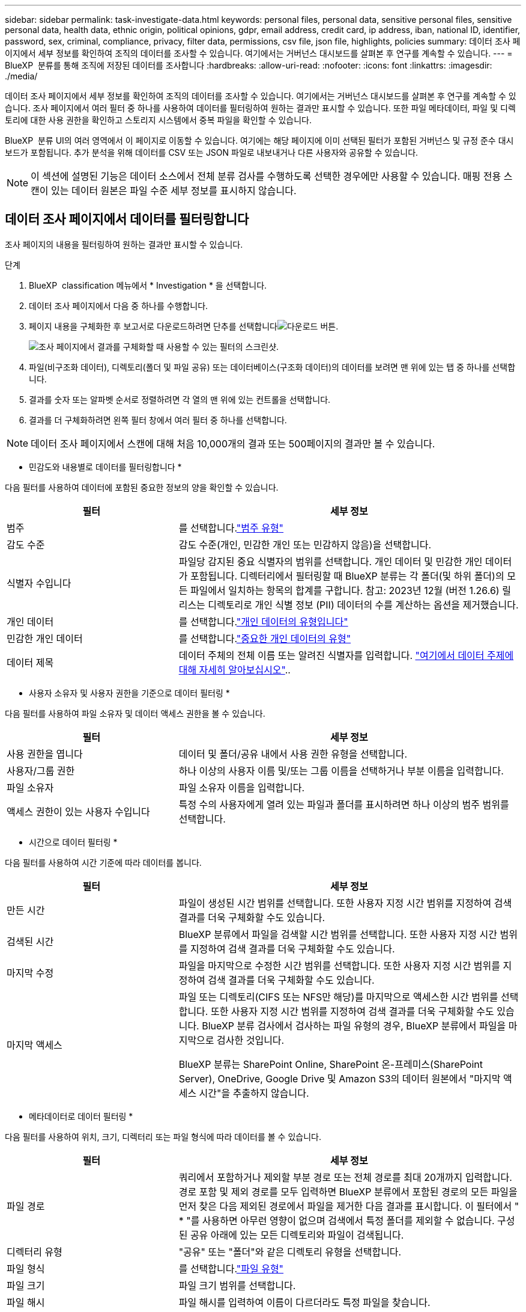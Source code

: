 ---
sidebar: sidebar 
permalink: task-investigate-data.html 
keywords: personal files, personal data, sensitive personal files, sensitive personal data, health data, ethnic origin, political opinions, gdpr, email address, credit card, ip address, iban, national ID, identifier, password, sex, criminal, compliance, privacy, filter data, permissions, csv file, json file, highlights, policies 
summary: 데이터 조사 페이지에서 세부 정보를 확인하여 조직의 데이터를 조사할 수 있습니다. 여기에서는 거버넌스 대시보드를 살펴본 후 연구를 계속할 수 있습니다. 
---
= BlueXP  분류를 통해 조직에 저장된 데이터를 조사합니다
:hardbreaks:
:allow-uri-read: 
:nofooter: 
:icons: font
:linkattrs: 
:imagesdir: ./media/


[role="lead"]
데이터 조사 페이지에서 세부 정보를 확인하여 조직의 데이터를 조사할 수 있습니다. 여기에서는 거버넌스 대시보드를 살펴본 후 연구를 계속할 수 있습니다. 조사 페이지에서 여러 필터 중 하나를 사용하여 데이터를 필터링하여 원하는 결과만 표시할 수 있습니다. 또한 파일 메타데이터, 파일 및 디렉토리에 대한 사용 권한을 확인하고 스토리지 시스템에서 중복 파일을 확인할 수 있습니다.

BlueXP  분류 UI의 여러 영역에서 이 페이지로 이동할 수 있습니다. 여기에는 해당 페이지에 이미 선택된 필터가 포함된 거버넌스 및 규정 준수 대시보드가 포함됩니다. 추가 분석을 위해 데이터를 CSV 또는 JSON 파일로 내보내거나 다른 사용자와 공유할 수 있습니다.


NOTE: 이 섹션에 설명된 기능은 데이터 소스에서 전체 분류 검사를 수행하도록 선택한 경우에만 사용할 수 있습니다. 매핑 전용 스캔이 있는 데이터 원본은 파일 수준 세부 정보를 표시하지 않습니다.



== 데이터 조사 페이지에서 데이터를 필터링합니다

조사 페이지의 내용을 필터링하여 원하는 결과만 표시할 수 있습니다.

.단계
. BlueXP  classification 메뉴에서 * Investigation * 을 선택합니다.
. 데이터 조사 페이지에서 다음 중 하나를 수행합니다.
. 페이지 내용을 구체화한 후 보고서로 다운로드하려면 단추를 선택합니다image:button_download.png["다운로드 버튼"].
+
image:screenshot_compliance_investigation_filtered.png["조사 페이지에서 결과를 구체화할 때 사용할 수 있는 필터의 스크린샷."]

. 파일(비구조화 데이터), 디렉토리(폴더 및 파일 공유) 또는 데이터베이스(구조화 데이터)의 데이터를 보려면 맨 위에 있는 탭 중 하나를 선택합니다.
. 결과를 숫자 또는 알파벳 순서로 정렬하려면 각 열의 맨 위에 있는 컨트롤을 선택합니다.
. 결과를 더 구체화하려면 왼쪽 필터 창에서 여러 필터 중 하나를 선택합니다.



NOTE: 데이터 조사 페이지에서 스캔에 대해 처음 10,000개의 결과 또는 500페이지의 결과만 볼 수 있습니다.

* 민감도와 내용별로 데이터를 필터링합니다 *

다음 필터를 사용하여 데이터에 포함된 중요한 정보의 양을 확인할 수 있습니다.

[cols="30,60"]
|===
| 필터 | 세부 정보 


| 범주 | 를 선택합니다.link:reference-private-data-categories.html["범주 유형"] 


| 감도 수준 | 감도 수준(개인, 민감한 개인 또는 민감하지 않음)을 선택합니다. 


| 식별자 수입니다 | 파일당 감지된 중요 식별자의 범위를 선택합니다. 개인 데이터 및 민감한 개인 데이터가 포함됩니다. 디렉터리에서 필터링할 때 BlueXP 분류는 각 폴더(및 하위 폴더)의 모든 파일에서 일치하는 항목의 합계를 구합니다. 참고: 2023년 12월 (버전 1.26.6) 릴리스는 디렉토리로 개인 식별 정보 (PII) 데이터의 수를 계산하는 옵션을 제거했습니다. 


| 개인 데이터 | 를 선택합니다.link:reference-private-data-categories.html["개인 데이터의 유형입니다"] 


| 민감한 개인 데이터 | 를 선택합니다.link:reference-private-data-categories.html["중요한 개인 데이터의 유형"] 


| 데이터 제목 | 데이터 주체의 전체 이름 또는 알려진 식별자를 입력합니다. link:task-generating-compliance-reports.html["여기에서 데이터 주제에 대해 자세히 알아보십시오"].. 
|===
* 사용자 소유자 및 사용자 권한을 기준으로 데이터 필터링 *

다음 필터를 사용하여 파일 소유자 및 데이터 액세스 권한을 볼 수 있습니다.

[cols="30,60"]
|===
| 필터 | 세부 정보 


| 사용 권한을 엽니다 | 데이터 및 폴더/공유 내에서 사용 권한 유형을 선택합니다. 


| 사용자/그룹 권한 | 하나 이상의 사용자 이름 및/또는 그룹 이름을 선택하거나 부분 이름을 입력합니다. 


| 파일 소유자 | 파일 소유자 이름을 입력합니다. 


| 액세스 권한이 있는 사용자 수입니다 | 특정 수의 사용자에게 열려 있는 파일과 폴더를 표시하려면 하나 이상의 범주 범위를 선택합니다. 
|===
* 시간으로 데이터 필터링 *

다음 필터를 사용하여 시간 기준에 따라 데이터를 봅니다.

[cols="30,60"]
|===
| 필터 | 세부 정보 


| 만든 시간 | 파일이 생성된 시간 범위를 선택합니다. 또한 사용자 지정 시간 범위를 지정하여 검색 결과를 더욱 구체화할 수도 있습니다. 


| 검색된 시간 | BlueXP 분류에서 파일을 검색할 시간 범위를 선택합니다. 또한 사용자 지정 시간 범위를 지정하여 검색 결과를 더욱 구체화할 수도 있습니다. 


| 마지막 수정 | 파일을 마지막으로 수정한 시간 범위를 선택합니다. 또한 사용자 지정 시간 범위를 지정하여 검색 결과를 더욱 구체화할 수도 있습니다. 


| 마지막 액세스  a| 
파일 또는 디렉토리(CIFS 또는 NFS만 해당)를 마지막으로 액세스한 시간 범위를 선택합니다. 또한 사용자 지정 시간 범위를 지정하여 검색 결과를 더욱 구체화할 수도 있습니다. BlueXP 분류 검사에서 검사하는 파일 유형의 경우, BlueXP 분류에서 파일을 마지막으로 검사한 것입니다.

BlueXP 분류는 SharePoint Online, SharePoint 온-프레미스(SharePoint Server), OneDrive, Google Drive 및 Amazon S3의 데이터 원본에서 "마지막 액세스 시간"을 추출하지 않습니다.

|===
* 메타데이터로 데이터 필터링 *

다음 필터를 사용하여 위치, 크기, 디렉터리 또는 파일 형식에 따라 데이터를 볼 수 있습니다.

[cols="30,60"]
|===
| 필터 | 세부 정보 


| 파일 경로 | 쿼리에서 포함하거나 제외할 부분 경로 또는 전체 경로를 최대 20개까지 입력합니다. 경로 포함 및 제외 경로를 모두 입력하면 BlueXP 분류에서 포함된 경로의 모든 파일을 먼저 찾은 다음 제외된 경로에서 파일을 제거한 다음 결과를 표시합니다. 이 필터에서 " * "를 사용하면 아무런 영향이 없으며 검색에서 특정 폴더를 제외할 수 없습니다. 구성된 공유 아래에 있는 모든 디렉토리와 파일이 검색됩니다. 


| 디렉터리 유형 | "공유" 또는 "폴더"와 같은 디렉토리 유형을 선택합니다. 


| 파일 형식 | 를 선택합니다.link:reference-private-data-categories.html["파일 유형"] 


| 파일 크기 | 파일 크기 범위를 선택합니다. 


| 파일 해시 | 파일 해시를 입력하여 이름이 다르더라도 특정 파일을 찾습니다. 
|===
* 스토리지 유형별로 데이터 필터링 *

다음 필터를 사용하여 스토리지 유형별로 데이터를 봅니다.

[cols="30,60"]
|===
| 필터 | 세부 정보 


| 작업 환경 유형 | 작업 환경의 유형을 선택합니다. OneDrive, SharePoint 및 Google Drive는 "앱"으로 분류됩니다. 


| 작업 환경 이름 | 특정 작업 환경을 선택합니다. 


| 저장소 저장소 | 볼륨 또는 스키마와 같은 스토리지 리포지토리를 선택합니다. 
|===
* 정책으로 데이터 필터링 *

다음 필터를 사용하여 정책별로 데이터를 봅니다.

[cols="30,60"]
|===
| 필터 | 세부 정보 


| 정책 | 정책 또는 정책을 선택합니다. link:task-using-policies.html["여기"]로 이동하여 기존 정책 목록을 보고 사용자 지정 정책을 만듭니다. 
|===
* 분석 상태별 데이터 필터링 *

다음 필터를 사용하여 BlueXP 분류 스캔 상태별 데이터를 봅니다.

[cols="30,60"]
|===
| 필터 | 세부 정보 


| 분석 상태 | 옵션을 선택하여 보류 중인 첫 번째 스캔, 완료된 스캔, 보류 중인 재스캔 또는 스캔하지 않은 파일 목록을 표시합니다. 


| 스캔 분석 이벤트 | BlueXP 분류로 마지막으로 액세스한 시간을 되돌릴 수 없어 분류되지 않은 파일을 볼 것인지, 아니면 BlueXP 분류로 마지막으로 액세스한 시간을 되돌릴 수 없더라도 분류된 파일을 볼 것인지 선택합니다. 
|===
link:reference-collected-metadata.html[""마지막 액세스 시간" 타임스탬프에 대한 세부 정보를 봅니다"] 스캔 분석 이벤트를 사용하여 필터링할 때 조사 페이지에 나타나는 항목에 대한 자세한 내용은 을 참조하십시오.

* 중복 데이터로 데이터 필터링 *

다음 필터를 사용하여 스토리지에 복제된 파일을 봅니다.

[cols="30,60"]
|===
| 필터 | 세부 정보 


| 중복 | 파일이 리포지토리에서 복제되는지 여부를 선택합니다. 
|===


== 파일 메타데이터 보기

메타데이터는 작업 환경 및 파일이 상주하는 볼륨을 보여 줄 뿐 아니라 파일 권한, 파일 소유자 및 이 파일의 중복 존재 여부 등 훨씬 많은 정보를 보여 줍니다. 이 정보는 데이터를 필터링하는 데 사용할 수 있는 모든 정보를 볼 수 있으므로 을 계획 중인 경우에 link:task-using-policies.html["정책 생성"]유용합니다.

모든 데이터 원본에 대해 모든 정보를 사용할 수 있는 것은 아니며 해당 데이터 원본에 적합한 정보만 제공합니다. 예를 들어, 볼륨 이름과 권한은 데이터베이스 파일과 관련이 없습니다.

.단계
. BlueXP  classification 메뉴에서 * Investigation * 을 선택합니다.
. 오른쪽의 Data Investigation 목록에서 오른쪽의 아래쪽 캐럿 을 선택하여 image:button_down_caret.png["아래쪽 캐럿"]파일 메타데이터를 봅니다.
+
image:screenshot_compliance_file_details.png["데이터 조사 페이지의 파일에 대한 메타데이터 세부 정보를 보여 주는 스크린샷"]





== 파일 및 디렉터리에 대한 사용자의 권한을 봅니다

파일 또는 디렉터리에 액세스할 수 있는 모든 사용자 또는 그룹 및 권한 유형 목록을 보려면 * 모든 권한 보기 * 를 선택합니다. 이 버튼은 CIFS 공유의 데이터에만 사용할 수 있습니다.

사용자 및 그룹 이름 대신 SID(보안 식별자)가 표시되는 경우 Active Directory를 BlueXP 분류에 통합해야 합니다. link:task-add-active-directory-datasense.html["이 작업을 수행하는 방법을 확인하십시오"]..

.단계
. BlueXP  classification 메뉴에서 * Investigation * 을 선택합니다.
. 오른쪽의 Data Investigation 목록에서 오른쪽의 아래쪽 캐럿 을 선택하여 image:button_down_caret.png["아래쪽 캐럿"]파일 메타데이터를 봅니다.
. 파일 또는 디렉터리에 액세스할 수 있는 모든 사용자 또는 그룹의 목록과 해당 사용자의 권한 유형을 보려면 열기 권한 필드에서 * 모든 권한 보기 * 를 선택합니다.
+

NOTE: BlueXP  분류는 목록에 최대 100명의 사용자를 표시합니다.

+
image:screenshot_compliance_permissions.png["자세한 파일 사용 권한을 보여 주는 스크린샷"]

. 그룹의 하위 캐럿  버튼을 선택하면 image:button_down_caret.png["아래쪽 캐럿"]그룹에 속한 사용자 목록이 표시됩니다.
+

TIP: 그룹의 한 수준을 확장하여 그룹에 속한 사용자를 볼 수 있습니다.

. 사용자 또는 그룹이 액세스할 수 있는 모든 파일과 디렉터리를 볼 수 있도록 조사 페이지를 새로 고칠 사용자 또는 그룹의 이름을 선택합니다.




== 스토리지 시스템에 중복된 파일이 있는지 확인합니다

중복 파일이 스토리지 시스템에 저장되어 있는지 확인할 수 있습니다. 이 기능은 저장 공간을 절약할 수 있는 영역을 확인하고자 할 때 유용합니다. 또한 특정 사용 권한이나 중요한 정보가 있는 특정 파일이 스토리지 시스템에서 불필요하게 복제되지 않도록 하는 것이 도움이 될 수 있습니다.

1MB 이상 또는 개인 정보나 민감한 개인 정보가 포함된 모든 파일(데이터베이스 제외)을 비교하여 중복된 파일이 있는지 확인합니다.

BlueXP 분류는 해시 기술을 사용하여 중복 파일을 결정합니다. 파일에 다른 파일과 동일한 해시 코드가 있으면 파일 이름이 다르더라도 파일이 정확하게 중복되었는지 100% 확인할 수 있습니다.

.단계
. BlueXP  classification 메뉴에서 * Investigation * 을 선택합니다.
. 왼쪽의 조사 페이지 필터 창에서 "파일 크기"와 "중복 항목"("중복 항목 있음")를 선택하여 사용자 환경에서 특정 크기 범위의 파일이 복제되는지 확인합니다.
. 필요한 경우 중복 파일 목록을 다운로드한 후 스토리지 관리자에게 보내 삭제할 수 있는 파일이 있는지 여부를 결정할 수 있습니다.
. 파일의 특정 버전이 필요하지 않다고 확신할 경우 사용자가 직접 선택할 수도 link:task-managing-highlights.html["파일을 삭제합니다"]있습니다.


* 특정 파일이 중복되는지 확인 *

단일 파일에 중복된 파일이 있는지 확인할 수 있습니다.

.단계
. BlueXP  classification 메뉴에서 * Investigation * 을 선택합니다.
. Data Investigation(데이터 조사) 목록에서 오른쪽에 있는 을 선택하여 image:button_down_caret.png["아래쪽 캐럿"]파일 메타데이터를 봅니다.
+
파일에 중복된 항목이 있으면 이 정보가 _Duplicates_필드 옆에 나타납니다.

. 중복 파일 목록과 중복 파일이 있는 위치를 보려면 * 세부 정보 보기 * 를 선택합니다.
. 다음 페이지에서 * View Duplicates * 를 선택하여 조사 페이지에서 파일을 봅니다.
+
image:screenshot_compliance_duplicate_file.png["중복된 파일이 있는 위치를 보는 방법을 보여 주는 스크린샷"]

+

TIP: 이 페이지에 제공된 "파일 해시" 값을 사용하여 조사 페이지에 직접 입력하여 특정 중복 파일을 언제든지 검색할 수도 있고, 정책에 사용할 수도 있습니다.





== 데이터 조사 보고서를 생성합니다

데이터 조사 보고서는 데이터 조사 페이지의 필터링된 콘텐츠를 다운로드하는 것입니다.

보고서는 로컬 시스템에 저장할 수 있는 .csv 또는 .json 파일로 사용할 수 있습니다.

BlueXP 분류가 파일(비정형 데이터), 디렉토리(폴더 및 파일 공유) 및 데이터베이스(정형 데이터)를 검사하는 경우 최대 3개의 보고서 파일을 다운로드할 수 있습니다.

파일은 고정된 수의 행 또는 레코드가 있는 파일로 분할됩니다.

* JSON - 100,000개의 레코드
* CSV - 200,000개의 레코드
+

NOTE: CSV 파일 버전을 다운로드하여 이 브라우저에서 볼 수 있습니다. 이 버전은 10,000개의 레코드로 제한됩니다.



* 데이터 조사 보고서에 포함된 내용 *

비정형 파일 데이터 보고서 * 에는 파일에 대한 다음 정보가 포함됩니다.

* 파일 이름입니다
* 위치 유형
* 작업 환경 이름입니다
* 스토리지 저장소(예: 볼륨, 버킷, 공유)
* 리포지토리 유형
* 파일 경로
* 파일 형식
* 파일 크기(MB)
* 만든 시간
* 마지막 수정
* 마지막 액세스
* 파일 소유자
* 범주
* 개인 정보
* 민감한 개인 정보
* 권한을 엽니다
* 스캔 분석 오류
* 삭제 감지 날짜입니다
+
삭제 감지 날짜는 파일이 삭제되거나 이동된 날짜를 나타냅니다. 이렇게 하면 중요한 파일이 이동된 시기를 식별할 수 있습니다. 삭제된 파일은 대시보드나 조사 페이지에 나타나는 파일 번호 개수에 포함되지 않습니다. 파일은 CSV 보고서에만 나타납니다.



비정형 디렉터리 데이터 보고서 * 에는 폴더 및 파일 공유에 대한 다음 정보가 포함되어 있습니다.

* 작업 환경 유형입니다
* 작업 환경 이름입니다
* 디렉토리 이름
* 스토리지 저장소(예: 폴더 또는 파일 공유)
* 디렉토리 소유자
* 만든 시간
* 검색된 시간
* 마지막 수정
* 마지막 액세스
* 권한을 엽니다
* 디렉터리 유형입니다


Structured Data Report * 에는 데이터베이스 테이블에 대한 다음 정보가 포함되어 있습니다.

* DB 테이블 이름입니다
* 위치 유형
* 작업 환경 이름입니다
* 스토리지 저장소(예: 스키마)
* 열 개수
* 행 수
* 개인 정보
* 민감한 개인 정보


.보고서를 생성하는 단계입니다
. Data Investigation(데이터 조사) 페이지에서 image:button_download.png["다운로드 버튼"]페이지 오른쪽 상단의 버튼을 선택합니다.
. 보고서 유형(CSV 또는 JSON)을 선택합니다.
. ** 보고서 이름** 을 입력합니다.
. 전체 보고서를 다운로드하려면 **Working Environment**를 선택한 다음 각 드롭다운 메뉴에서 **Working Environment** 및 **Volume** 을 선택합니다. ** 대상 폴더 경로를 제공합니다**.
+
브라우저에서 보고서를 다운로드하려면 ** Local** 을 선택합니다. 참고 이 옵션은 보고서를 처음 10,000개의 행으로 제한하며 ** CSV** 형식으로 제한됩니다. ** Local** 을 선택하면 다른 필드를 입력하지 않아도 됩니다.

. 보고서 다운로드**를 선택합니다.
+
image:screenshot_compliance_investigation_report2.png["여러 옵션이 있는 조사 보고서 다운로드 페이지의 스크린샷."]



.결과
대화 상자에 보고서가 다운로드되고 있다는 메시지가 표시됩니다.



== 선택한 필터를 기반으로 정책을 만듭니다

데이터 조사 페이지에서 선택한 필터를 정책으로 저장하면 도움이 될 수 있습니다. 이렇게 하면 언제든지 동일한 필터를 다시 선택할 필요 없이 실행할 수 있습니다.

.단계
. BlueXP  classification 메뉴에서 * Investigation * 을 선택합니다.
. 데이터 조사 페이지에서 정책을 만드는 데 사용할 필터를 선택합니다.
. 필터 창 맨 아래에서 * 이 검색에서 정책 만들기 * 를 선택합니다.
. 정책의 이름과 설명을 입력합니다.
. 다음 중 하나를 선택합니다.
+
** * 이 정책과 일치하는 파일을 자동으로 삭제(매일): 정책과 일치하는 파일을 삭제하려면 이 옵션을 선택합니다.
** * 이 정책에 대한 이메일 업데이트를 이 계정의 BlueXP  사용자에게 보낼 때마다 <day/week/month> *: 이 계정의 BlueXP  사용자에게 정책에 대한 이메일 업데이트를 보내려면 이 옵션을 선택합니다.
** * <Day> <email address>로 이메일 보내기 *: <Day>마다 특정 이메일 주소로 이메일을 보내려면 이 옵션을 선택합니다.


. Create Policy * 를 선택합니다.



TIP: 정책 페이지에 결과가 나타나는 데 최대 15분이 걸릴 수 있습니다.
